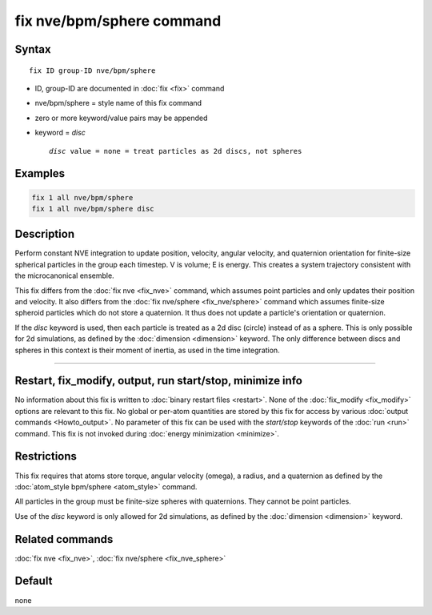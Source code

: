 .. index:: fix nve/bpm/sphere

fix nve/bpm/sphere command
======================

Syntax
""""""

.. parsed-literal::

   fix ID group-ID nve/bpm/sphere

* ID, group-ID are documented in :doc:`fix <fix>` command
* nve/bpm/sphere = style name of this fix command
* zero or more keyword/value pairs may be appended
* keyword = *disc*

  .. parsed-literal::

       *disc* value = none = treat particles as 2d discs, not spheres

Examples
""""""""

.. code-block:: LAMMPS

   fix 1 all nve/bpm/sphere
   fix 1 all nve/bpm/sphere disc

Description
"""""""""""

Perform constant NVE integration to update position, velocity, angular
velocity, and quaternion orientation for finite-size spherical
particles in the group each timestep.  V is volume; E is energy.  This
creates a system trajectory consistent with the microcanonical
ensemble.

This fix differs from the :doc:`fix nve <fix_nve>` command, which
assumes point particles and only updates their position and velocity.
It also differs from the :doc:`fix nve/sphere <fix_nve/sphere>`
command which assumes finite-size spheroid particles which do not
store a quaternion.  It thus does not update a particle's orientation
or quaternion.

If the *disc* keyword is used, then each particle is treated as a 2d
disc (circle) instead of as a sphere.  This is only possible for 2d
simulations, as defined by the :doc:`dimension <dimension>` keyword.
The only difference between discs and spheres in this context is their
moment of inertia, as used in the time integration.

----------

Restart, fix_modify, output, run start/stop, minimize info
"""""""""""""""""""""""""""""""""""""""""""""""""""""""""""

No information about this fix is written to :doc:`binary restart files
<restart>`.  None of the :doc:`fix_modify <fix_modify>` options are
relevant to this fix.  No global or per-atom quantities are stored by
this fix for access by various :doc:`output commands <Howto_output>`.
No parameter of this fix can be used with the *start/stop* keywords of
the :doc:`run <run>` command.  This fix is not invoked during
:doc:`energy minimization <minimize>`.

Restrictions
""""""""""""

This fix requires that atoms store torque, angular velocity (omega), a
radius, and a quaternion as defined by the :doc:`atom_style bpm/sphere
<atom_style>` command.

All particles in the group must be finite-size spheres with
quaternions.  They cannot be point particles.

Use of the *disc* keyword is only allowed for 2d simulations, as
defined by the :doc:`dimension <dimension>` keyword.

Related commands
""""""""""""""""

:doc:`fix nve <fix_nve>`, :doc:`fix nve/sphere <fix_nve_sphere>`

Default
"""""""

none

